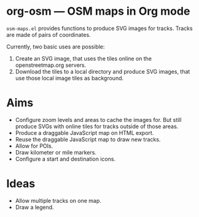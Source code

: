 #+STARTUP: showall



* org-osm --- OSM maps in Org mode

  =osm-maps.el= provides functions to produce SVG images for tracks.  Tracks are
  made of pairs of coordinates.

  Currently, two basic uses are possible:

  1. Create an SVG image, that uses the tiles online on the openstreetmap.org
     servers.
  2. Download the tiles to a local directory and produce SVG images, that use
     those local image tiles as background.


* Aims

  - Configure zoom levels and areas to cache the images for.  But still produce
    SVGs with online tiles for tracks outside of those areas.
  - Produce a draggable JavaScript map on HTML export.
  - Reuse the draggable JavaScript map to draw new tracks.
  - Allow for POIs.
  - Draw kilometer or mile markers.
  - Configure a start and destination icons.


* Ideas

  - Allow multiple tracks on one map.
  - Draw a legend.



# Local Variables:
# mode: Org
# mode: iimage
# End:
